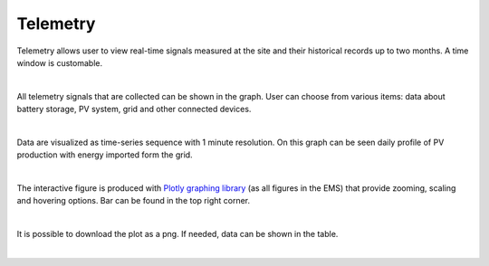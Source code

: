 Telemetry
=========

Telemetry allows user to view real-time signals measured at the site and their historical records up to two months. A time window is customable.

.. image:: /images/telemetry_dates.PNG

|

All telemetry signals that are collected can be shown in the graph. User can choose from various items: data about battery storage, PV system, grid and other connected devices.

.. image:: /images/telemetry_signals.PNG

|

Data are visualized as time-series sequence with 1 minute resolution. On this graph can be seen daily profile of PV production with energy imported form the grid.

.. image:: /images/telemetry_plot.PNG

|

The interactive figure is produced with `Plotly graphing library <https://plotly.com/python/>`_ (as all figures in the EMS) that provide zooming, scaling and hovering options. Bar can be found in the top right corner.

.. image:: /images/plotly.PNG

|

It is possible to download the plot as a png. If needed, data can be shown in the table.

.. image:: /images/telemetry_table.PNG

|
